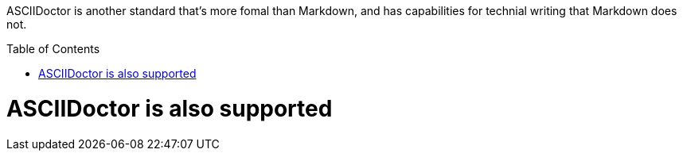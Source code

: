 ifdef::env-github[]
:caution-caption: :fire:
:important-caption: :heavy_exclamation_mark:
:note-caption: :information_source:
:tip-caption: :bulb:
:warning-caption: :warning:
endif::[]

:toc:
:toc-placement!:

ASCIIDoctor is another standard that's more fomal than Markdown, and has
capabilities for technial writing that Markdown does not.

toc::[]

= ASCIIDoctor is also supported
